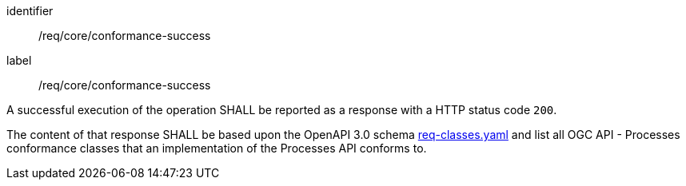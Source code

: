 [[req_core_conformance-success]]
[requirement]
====
[%metadata]
identifier:: /req/core/conformance-success
label:: /req/core/conformance-success

A successful execution of the operation SHALL be reported as a response with a
HTTP status code `200`.

The content of that response SHALL be based upon the OpenAPI 3.0 schema link:https://raw.githubusercontent.com/opengeospatial/ogcapi-processes/master/openapi/schemas/common-core/confClasses.yaml[req-classes.yaml] and list all OGC API - Processes conformance classes that an implementation of the Processes API conforms to.
====
